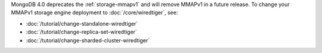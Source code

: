 MongoDB 4.0 deprecates the :ref:`storage-mmapv1` and will remove MMAPv1 in
a future release. To change your MMAPv1 storage engine deployment to
:doc:`/core/wiredtiger`, see:

- :doc:`/tutorial/change-standalone-wiredtiger`

- :doc:`/tutorial/change-replica-set-wiredtiger`

- :doc:`/tutorial/change-sharded-cluster-wiredtiger`
